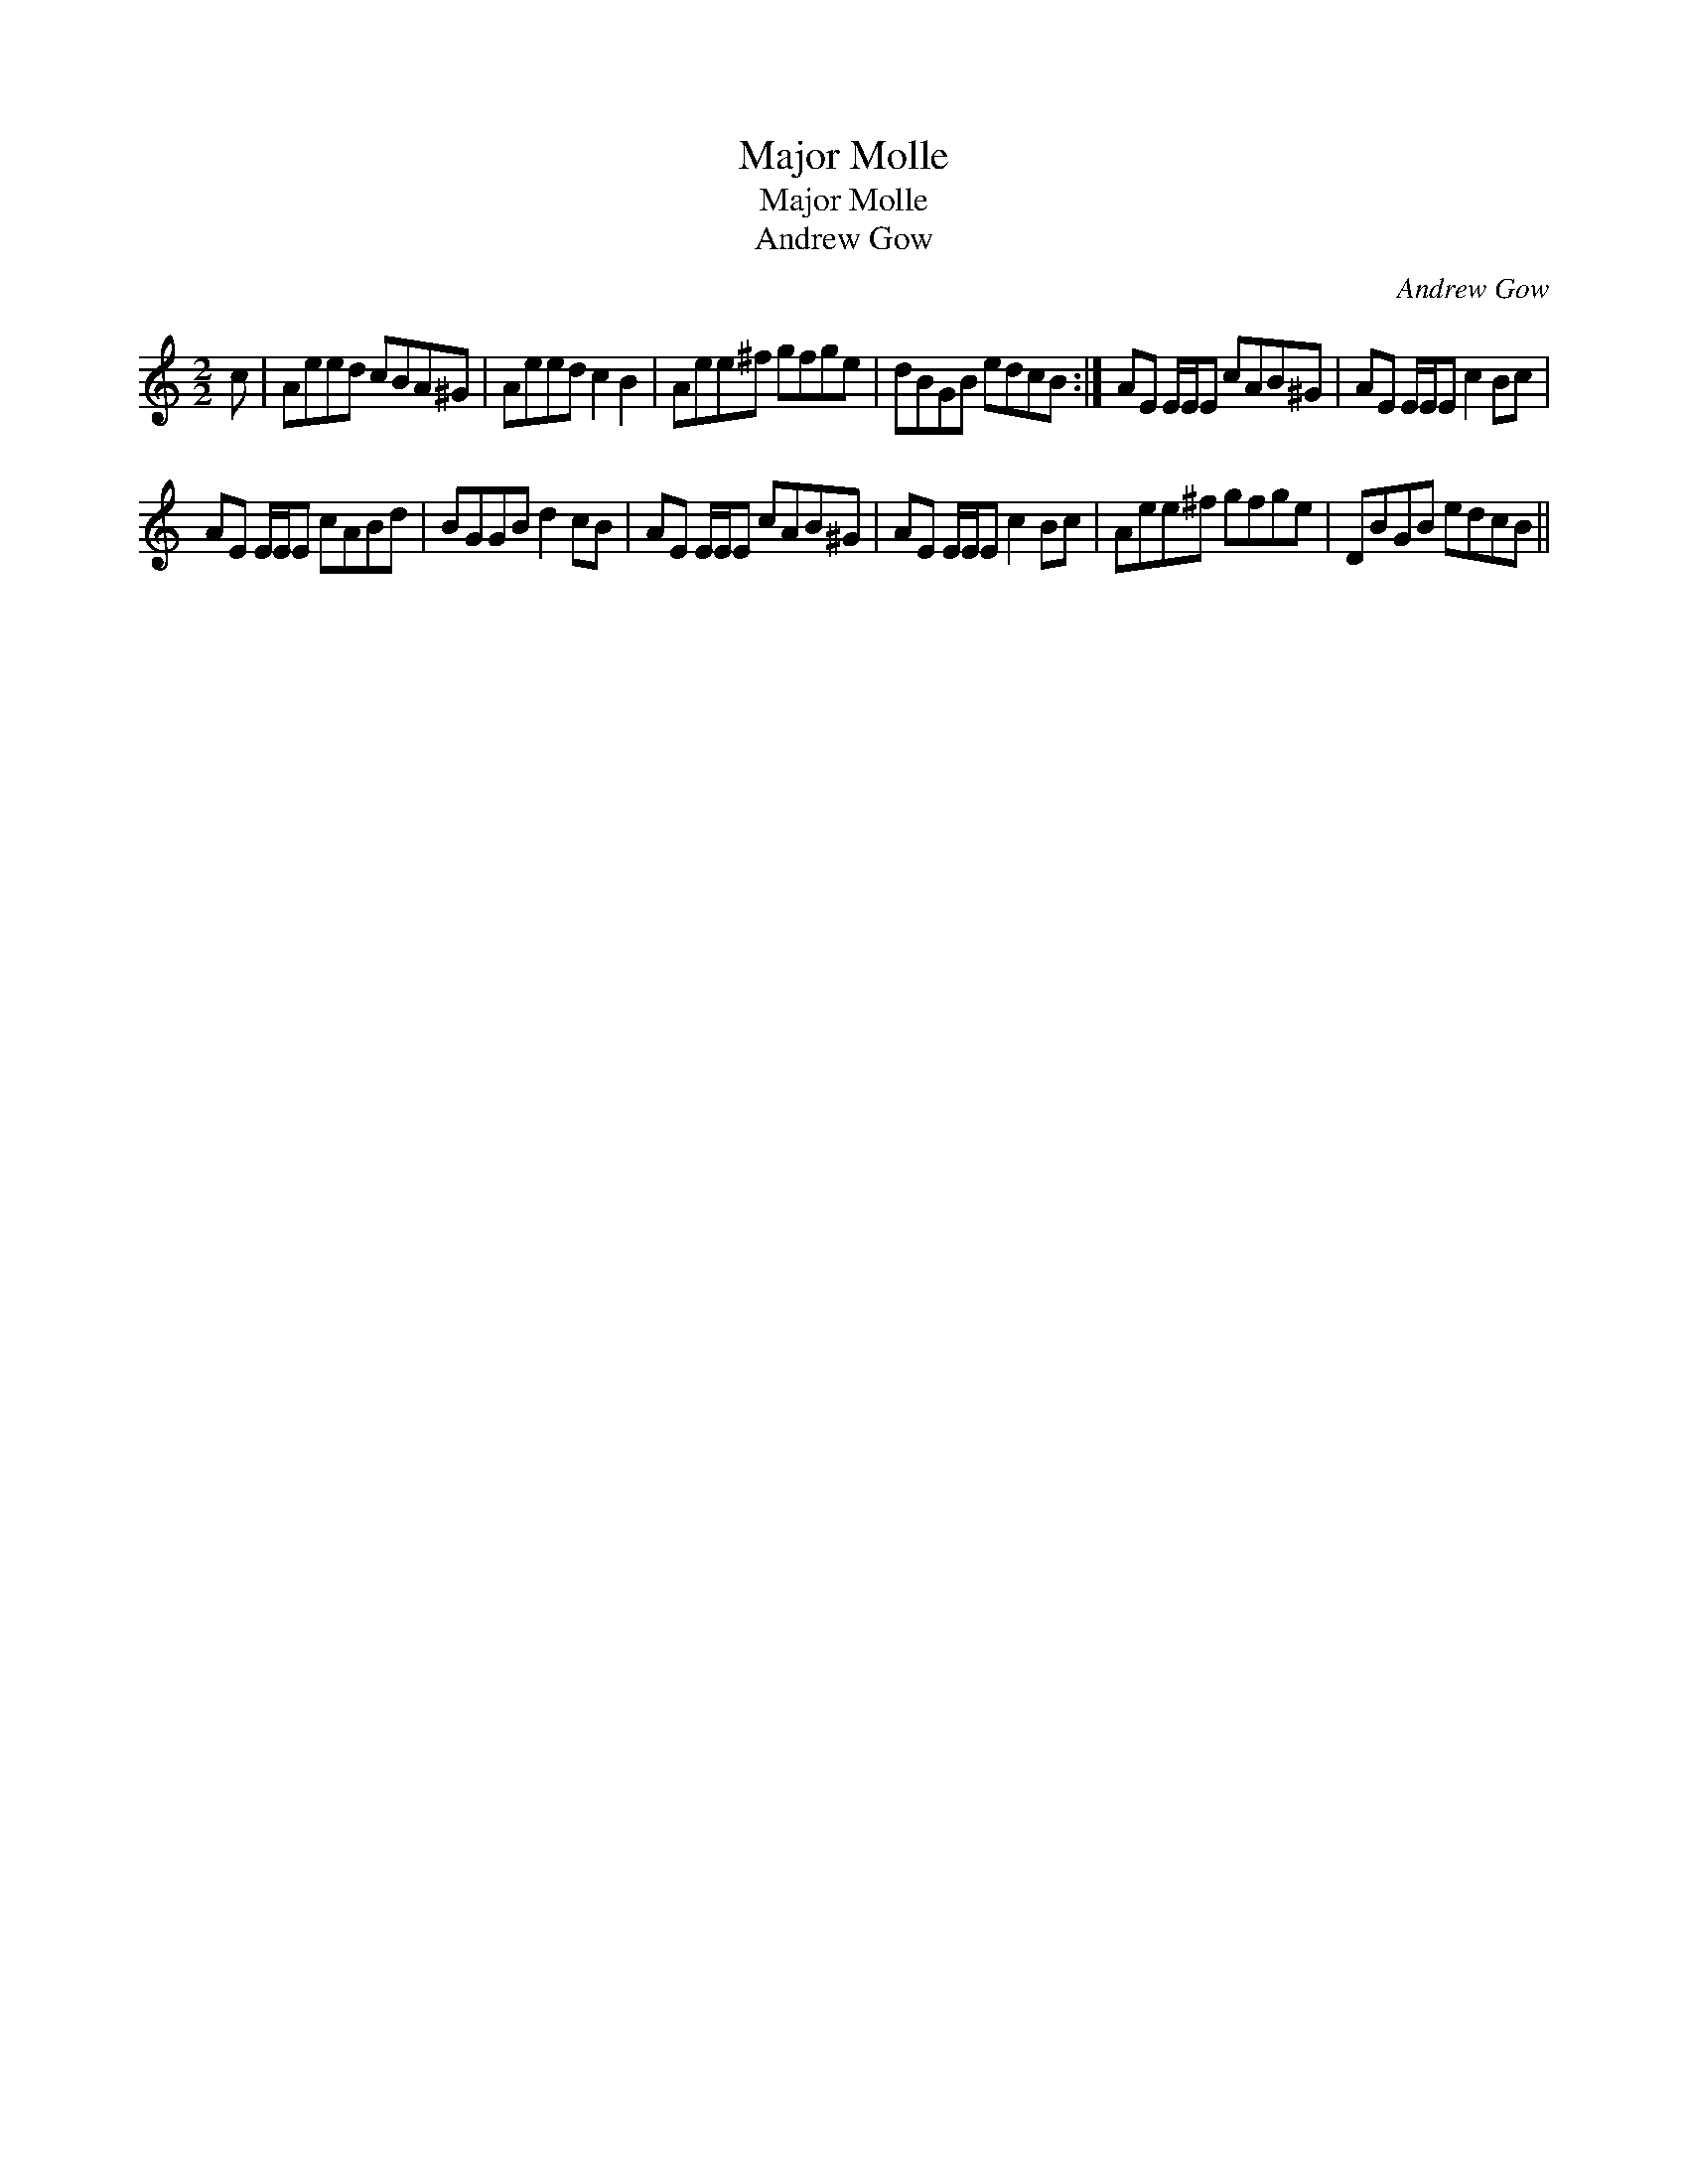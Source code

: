 X:1
T:Major Molle
T:Major Molle
T:Andrew Gow
C:Andrew Gow
L:1/8
M:2/2
K:C
V:1 treble 
V:1
 c | Aeed cBA^G | Aeed c2 B2 | Aee^f gfge | dBGB edcB :| AE E/E/E cAB^G | AE E/E/E c2 Bc | %7
 AE E/E/E cABd | BGGB d2 cB | AE E/E/E cAB^G | AE E/E/E c2 Bc | Aee^f gfge | DBGB edcB || %13

